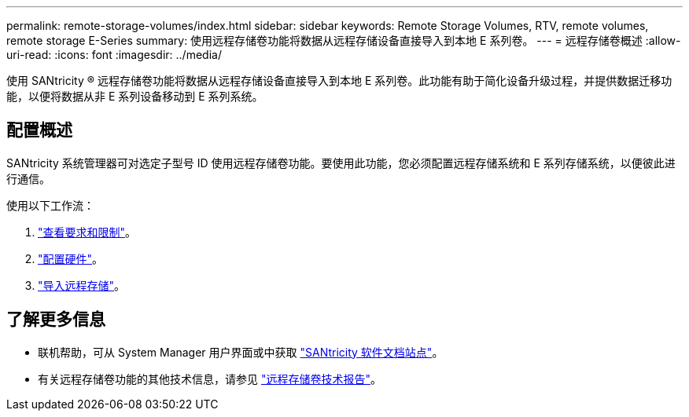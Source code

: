 ---
permalink: remote-storage-volumes/index.html 
sidebar: sidebar 
keywords: Remote Storage Volumes, RTV, remote volumes, remote storage E-Series 
summary: 使用远程存储卷功能将数据从远程存储设备直接导入到本地 E 系列卷。 
---
= 远程存储卷概述
:allow-uri-read: 
:icons: font
:imagesdir: ../media/


[role="lead"]
使用 SANtricity ® 远程存储卷功能将数据从远程存储设备直接导入到本地 E 系列卷。此功能有助于简化设备升级过程，并提供数据迁移功能，以便将数据从非 E 系列设备移动到 E 系列系统。



== 配置概述

SANtricity 系统管理器可对选定子型号 ID 使用远程存储卷功能。要使用此功能，您必须配置远程存储系统和 E 系列存储系统，以便彼此进行通信。

使用以下工作流：

. link:system-reqs-concept.html["查看要求和限制"]。
. link:setup-remote-volumes-concept.html["配置硬件"]。
. link:import-remote-storage-task.html["导入远程存储"]。




== 了解更多信息

* 联机帮助，可从 System Manager 用户界面或中获取 https://docs.netapp.com/us-en/e-series-santricity/index.html["SANtricity 软件文档站点"^]。
* 有关远程存储卷功能的其他技术信息，请参见 https://www.netapp.com/pdf.html?item=/media/28697-tr-4893-deploy.pdf["远程存储卷技术报告"^]。

